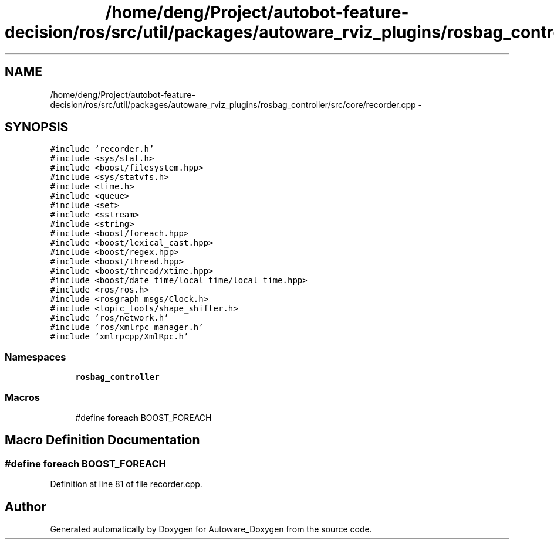 .TH "/home/deng/Project/autobot-feature-decision/ros/src/util/packages/autoware_rviz_plugins/rosbag_controller/src/core/recorder.cpp" 3 "Fri May 22 2020" "Autoware_Doxygen" \" -*- nroff -*-
.ad l
.nh
.SH NAME
/home/deng/Project/autobot-feature-decision/ros/src/util/packages/autoware_rviz_plugins/rosbag_controller/src/core/recorder.cpp \- 
.SH SYNOPSIS
.br
.PP
\fC#include 'recorder\&.h'\fP
.br
\fC#include <sys/stat\&.h>\fP
.br
\fC#include <boost/filesystem\&.hpp>\fP
.br
\fC#include <sys/statvfs\&.h>\fP
.br
\fC#include <time\&.h>\fP
.br
\fC#include <queue>\fP
.br
\fC#include <set>\fP
.br
\fC#include <sstream>\fP
.br
\fC#include <string>\fP
.br
\fC#include <boost/foreach\&.hpp>\fP
.br
\fC#include <boost/lexical_cast\&.hpp>\fP
.br
\fC#include <boost/regex\&.hpp>\fP
.br
\fC#include <boost/thread\&.hpp>\fP
.br
\fC#include <boost/thread/xtime\&.hpp>\fP
.br
\fC#include <boost/date_time/local_time/local_time\&.hpp>\fP
.br
\fC#include <ros/ros\&.h>\fP
.br
\fC#include <rosgraph_msgs/Clock\&.h>\fP
.br
\fC#include <topic_tools/shape_shifter\&.h>\fP
.br
\fC#include 'ros/network\&.h'\fP
.br
\fC#include 'ros/xmlrpc_manager\&.h'\fP
.br
\fC#include 'xmlrpcpp/XmlRpc\&.h'\fP
.br

.SS "Namespaces"

.in +1c
.ti -1c
.RI " \fBrosbag_controller\fP"
.br
.in -1c
.SS "Macros"

.in +1c
.ti -1c
.RI "#define \fBforeach\fP   BOOST_FOREACH"
.br
.in -1c
.SH "Macro Definition Documentation"
.PP 
.SS "#define foreach   BOOST_FOREACH"

.PP
Definition at line 81 of file recorder\&.cpp\&.
.SH "Author"
.PP 
Generated automatically by Doxygen for Autoware_Doxygen from the source code\&.
